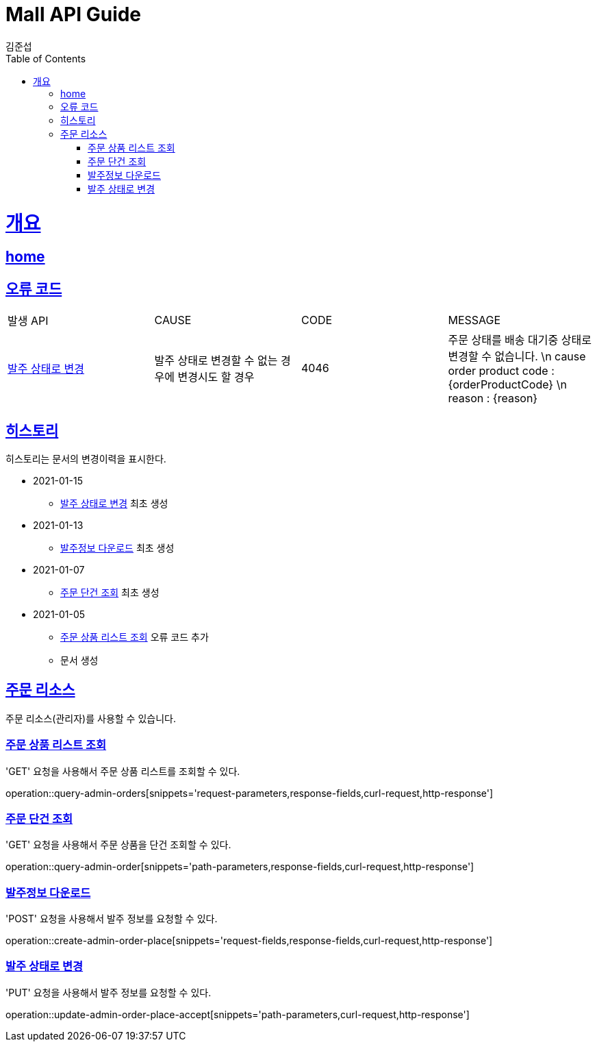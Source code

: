 = Mall API Guide
김준섭;
:doctype: book
:icons: font
:source-highlighter: highlightjs
:toc: left
:toclevels: 2
:sectlinks:
:operation-curl-request-title: Example request
:operation-http-response-title: Example response
:docinfo: shared-head

[[overview]]
= 개요

== link:/docs/index.html[home]

[[overview-error-verbs]]
== 오류 코드

|===
| 발생 API | CAUSE | CODE | MESSAGE
| <<resources-order-place-accept-update>>
| 발주 상태로 변경할 수 없는 경우에 변경시도 할 경우
| 4046
| 주문 상태를 배송 대기중 상태로 변경할 수 없습니다. \n cause order product code : {orderProductCode} \n reason : {reason}
|
|===

[[history]]
== 히스토리

히스토리는 문서의 변경이력을 표시한다.


- 2021-01-15
* <<resources-order-place-accept-update>> 최초 생성

- 2021-01-13
* <<resources-order-place-create>> 최초 생성

- 2021-01-07
* <<resources-order-query>> 최초 생성

- 2021-01-05

* <<resources-orders-query>> 오류 코드 추가

* 문서 생성

[[resources-order]]
== 주문 리소스

주문 리소스(관리자)를 사용할 수 있습니다.

[[resources-orders-query]]
=== 주문 상품 리스트 조회

'GET' 요청을 사용해서 주문 상품 리스트를 조회할 수 있다.

operation::query-admin-orders[snippets='request-parameters,response-fields,curl-request,http-response']

[[resources-order-query]]
=== 주문 단건 조회

'GET' 요청을 사용해서 주문 상품을 단건 조회할 수 있다.

operation::query-admin-order[snippets='path-parameters,response-fields,curl-request,http-response']

[[resources-order-place-create]]
=== 발주정보 다운로드

'POST' 요청을 사용해서 발주 정보를 요청할 수 있다.

operation::create-admin-order-place[snippets='request-fields,response-fields,curl-request,http-response']

[[resources-order-place-accept-update]]
=== 발주 상태로 변경

'PUT' 요청을 사용해서 발주 정보를 요청할 수 있다.

operation::update-admin-order-place-accept[snippets='path-parameters,curl-request,http-response']